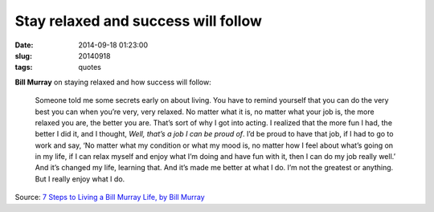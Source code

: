 ====================================
Stay relaxed and success will follow
====================================

:date: 2014-09-18 01:23:00
:slug: 20140918
:tags: quotes

**Bill Murray** on staying relaxed and how success will follow:

    Someone told me some secrets early on about living. You have to remind yourself that you can do the very best you can when you’re very, very relaxed. No matter what it is, no matter what your job is, the more relaxed you are, the better you are. That’s sort of why I got into acting. I realized that the more fun I had, the better I did it, and I thought, *Well, that’s a job I can be proud of*. I’d be proud to have that job, if I had to go to work and say, ‘No matter what my condition or what my mood is, no matter how I feel about what’s going on in my life, if I can relax myself and enjoy what I’m doing and have fun with it, then I can do my job really well.’ And it’s changed my life, learning that. And it’s made me better at what I do. I’m not the greatest or anything. But I really enjoy what I do.

Source: `7 Steps to Living a Bill Murray Life, by Bill Murray <http://www.vulture.com/2014/09/7-steps-to-living-a-bill-murray-life.html>`_

